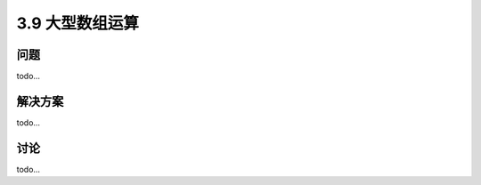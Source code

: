 ============================
3.9 大型数组运算
============================

----------
问题
----------
todo...

----------
解决方案
----------
todo...

----------
讨论
----------
todo...